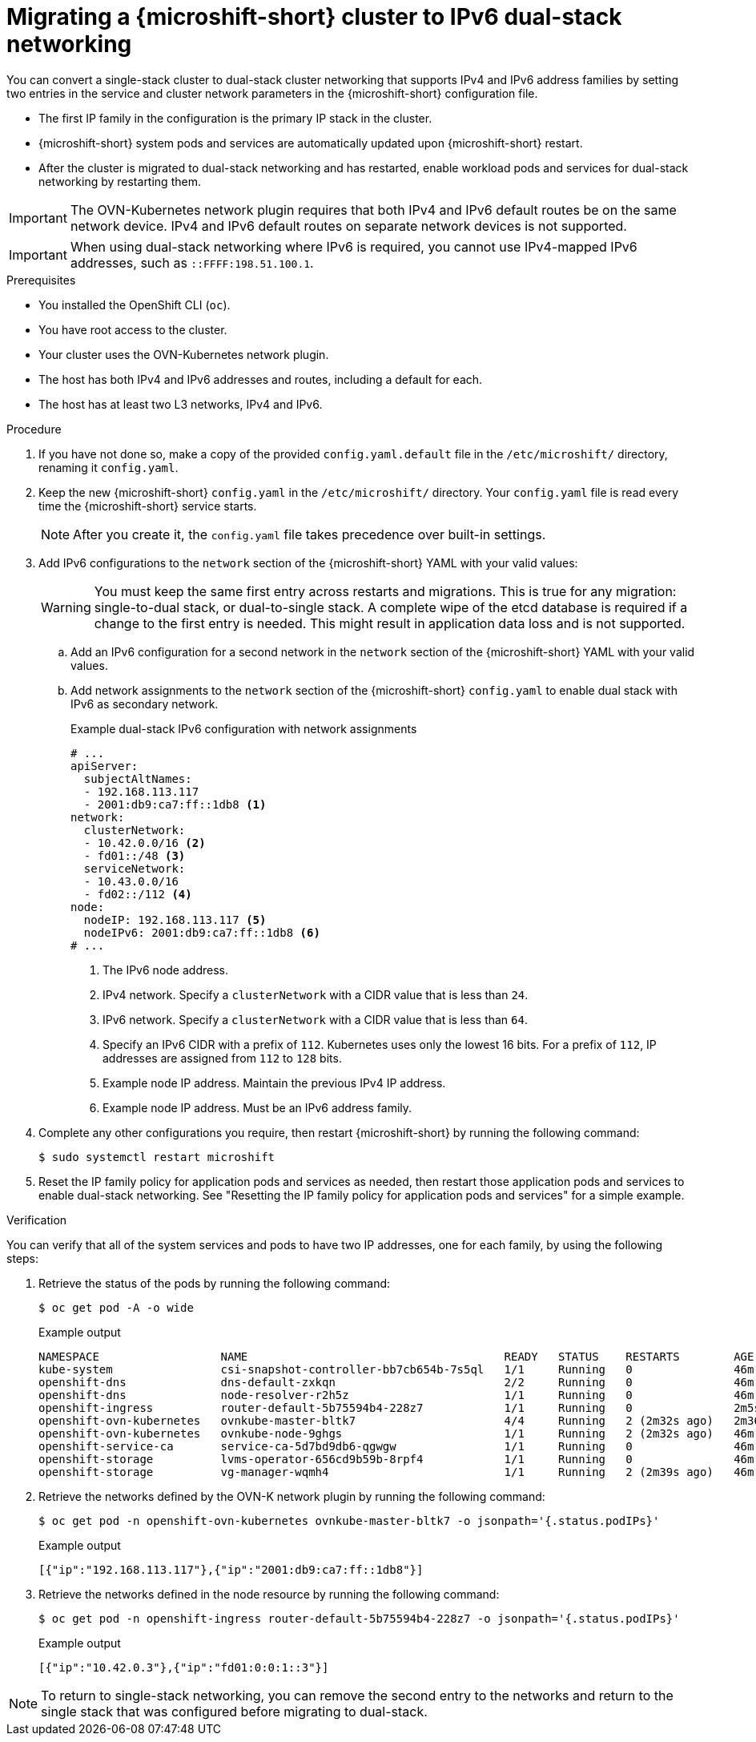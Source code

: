 // Module included in the following assemblies:
//
// * microshift_configuring/microshift-nw-ipv6-config.adoc

:_mod-docs-content-type: PROCEDURE
[id="microshift-nw-ipv6-dual-stack-migrating-config_{context}"]
= Migrating a {microshift-short} cluster to IPv6 dual-stack networking

You can convert a single-stack cluster to dual-stack cluster networking that supports IPv4 and IPv6 address families by setting two entries in the service and cluster network parameters in the {microshift-short} configuration file.

* The first IP family in the configuration is the primary IP stack in the cluster.
* {microshift-short} system pods and services are automatically updated upon {microshift-short} restart.
* After the cluster is migrated to dual-stack networking and has restarted, enable workload pods and services for dual-stack networking by restarting them.

[IMPORTANT]
====
The OVN-Kubernetes network plugin requires that both IPv4 and IPv6 default routes be on the same network device. IPv4 and IPv6 default routes on separate network devices is not supported.
====

[IMPORTANT]
====
When using dual-stack networking where IPv6 is required, you cannot use IPv4-mapped IPv6 addresses, such as `::FFFF:198.51.100.1`.
====

.Prerequisites

* You installed the OpenShift CLI (`oc`).
* You have root access to the cluster.
* Your cluster uses the OVN-Kubernetes network plugin.
* The host has both IPv4 and IPv6 addresses and routes, including a default for each.
* The host has at least two L3 networks, IPv4 and IPv6.

.Procedure

. If you have not done so, make a copy of the provided `config.yaml.default` file in the `/etc/microshift/` directory, renaming it `config.yaml`.

. Keep the new {microshift-short} `config.yaml` in the `/etc/microshift/` directory. Your `config.yaml` file is read every time the {microshift-short} service starts.
+
[NOTE]
====
After you create it, the `config.yaml` file takes precedence over built-in settings.
====

. Add IPv6 configurations to the `network` section of the {microshift-short} YAML with your valid values:
+
[WARNING]
====
You must keep the same first entry across restarts and migrations. This is true for any migration: single-to-dual stack, or dual-to-single stack. A complete wipe of the etcd database is required if a change to the first entry is needed. This might result in application data loss and is not supported.
====
+
.. Add an IPv6 configuration for a second network in the `network` section of the {microshift-short} YAML with your valid values.

.. Add network assignments to the `network` section of the {microshift-short} `config.yaml` to enable dual stack with IPv6 as secondary network.
+
.Example dual-stack IPv6 configuration with network assignments
+
[source,terminal]
----
# ...
apiServer:
  subjectAltNames:
  - 192.168.113.117
  - 2001:db9:ca7:ff::1db8 <1>
network:
  clusterNetwork:
  - 10.42.0.0/16 <2>
  - fd01::/48 <3>
  serviceNetwork:
  - 10.43.0.0/16
  - fd02::/112 <4>
node:
  nodeIP: 192.168.113.117 <5>
  nodeIPv6: 2001:db9:ca7:ff::1db8 <6>
# ...
----
<1> The IPv6 node address.
<2> IPv4 network. Specify a `clusterNetwork` with a CIDR value that is less than `24`.
<3> IPv6 network. Specify a `clusterNetwork` with a CIDR value that is less than `64`.
<4> Specify an IPv6 CIDR with a prefix of `112`. Kubernetes uses only the lowest 16 bits. For a prefix of `112`, IP addresses are assigned from `112` to `128` bits.
<5> Example node IP address. Maintain the previous IPv4 IP address.
<6> Example node IP address. Must be an IPv6 address family.

. Complete any other configurations you require, then restart {microshift-short} by running the following command:
+
[source,terminal]
----
$ sudo systemctl restart microshift
----

. Reset the IP family policy for application pods and services as needed, then restart those application pods and services to enable dual-stack networking. See "Resetting the IP family policy for application pods and services" for a simple example.

.Verification

You can verify that all of the system services and pods to have two IP addresses, one for each family, by using the following steps:

. Retrieve the status of the pods by running the following command:
+
[source,terminal]
----
$ oc get pod -A -o wide
----
+
.Example output
+
[source,text]
----
NAMESPACE                  NAME                                      READY   STATUS    RESTARTS        AGE     IP                NODE           NOMINATED NODE   READINESS GATES
kube-system                csi-snapshot-controller-bb7cb654b-7s5ql   1/1     Running   0               46m     10.42.0.6         microshift-9   <none>           <none>
openshift-dns              dns-default-zxkqn                         2/2     Running   0               46m     10.42.0.5         microshift-9   <none>           <none>
openshift-dns              node-resolver-r2h5z                       1/1     Running   0               46m     192.168.113.117   microshift-9   <none>           <none>
openshift-ingress          router-default-5b75594b4-228z7            1/1     Running   0               2m5s    10.42.0.3         microshift-9   <none>           <none>
openshift-ovn-kubernetes   ovnkube-master-bltk7                      4/4     Running   2 (2m32s ago)   2m36s   192.168.113.117   microshift-9   <none>           <none>
openshift-ovn-kubernetes   ovnkube-node-9ghgs                        1/1     Running   2 (2m32s ago)   46m     192.168.113.117   microshift-9   <none>           <none>
openshift-service-ca       service-ca-5d7bd9db6-qgwgw                1/1     Running   0               46m     10.42.0.7         microshift-9   <none>           <none>
openshift-storage          lvms-operator-656cd9b59b-8rpf4            1/1     Running   0               46m     10.42.0.8         microshift-9   <none>           <none>
openshift-storage          vg-manager-wqmh4                          1/1     Running   2 (2m39s ago)   46m     10.42.0.10        microshift-9   <none>           <none>
----

. Retrieve the networks defined by the OVN-K network plugin by running the following command:
+
[source,terminal]
----
$ oc get pod -n openshift-ovn-kubernetes ovnkube-master-bltk7 -o jsonpath='{.status.podIPs}'
----
+
.Example output
[source,text]
----
[{"ip":"192.168.113.117"},{"ip":"2001:db9:ca7:ff::1db8"}]
----

. Retrieve the networks defined in the node resource by running the following command:
+
[source,terminal]
----
$ oc get pod -n openshift-ingress router-default-5b75594b4-228z7 -o jsonpath='{.status.podIPs}'
----
+
.Example output
[source,text]
----
[{"ip":"10.42.0.3"},{"ip":"fd01:0:0:1::3"}]
----

[NOTE]
====
To return to single-stack networking, you can remove the second entry to the networks and return to the single stack that was configured before migrating to dual-stack.
====
